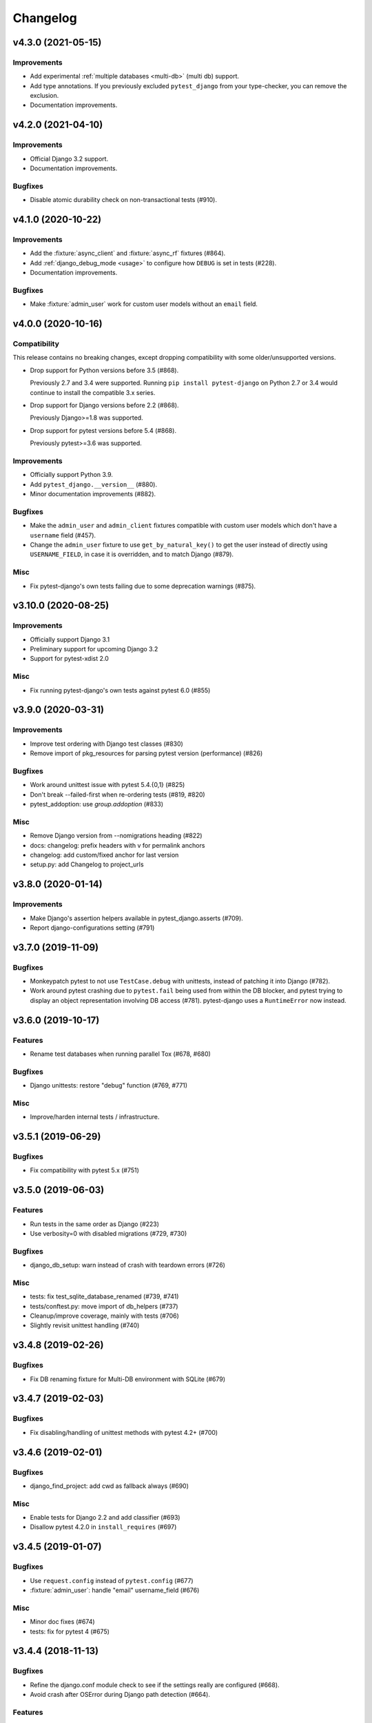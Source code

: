 Changelog
=========

v4.3.0 (2021-05-15)
-------------------

Improvements
^^^^^^^^^^^^

* Add experimental :ref:`multiple databases <multi-db>` (multi db) support.

* Add type annotations. If you previously excluded ``pytest_django`` from
  your type-checker, you can remove the exclusion.

* Documentation improvements.


v4.2.0 (2021-04-10)
-------------------

Improvements
^^^^^^^^^^^^

* Official Django 3.2 support.

* Documentation improvements.

Bugfixes
^^^^^^^^

* Disable atomic durability check on non-transactional tests (#910).


v4.1.0 (2020-10-22)
-------------------

Improvements
^^^^^^^^^^^^

* Add the :fixture:`async_client` and :fixture:`async_rf` fixtures (#864).

* Add :ref:`django_debug_mode <usage>` to configure how ``DEBUG`` is set in tests (#228).

* Documentation improvements.

Bugfixes
^^^^^^^^

* Make :fixture:`admin_user` work for custom user models without an ``email`` field.


v4.0.0 (2020-10-16)
-------------------

Compatibility
^^^^^^^^^^^^^

This release contains no breaking changes, except dropping compatibility
with some older/unsupported versions.

* Drop support for Python versions before 3.5 (#868).

  Previously 2.7 and 3.4 were supported. Running ``pip install pytest-django``
  on Python 2.7 or 3.4 would continue to install the compatible 3.x series.

* Drop support for Django versions before 2.2 (#868).

  Previously Django>=1.8 was supported.

* Drop support for pytest versions before 5.4 (#868).

  Previously pytest>=3.6 was supported.

Improvements
^^^^^^^^^^^^

* Officially support Python 3.9.

* Add ``pytest_django.__version__`` (#880).

* Minor documentation improvements (#882).

Bugfixes
^^^^^^^^

* Make the ``admin_user`` and ``admin_client`` fixtures compatible with custom
  user models which don't have a ``username`` field (#457).

* Change the ``admin_user`` fixture to use ``get_by_natural_key()`` to get the
  user instead of directly using ``USERNAME_FIELD``, in case it is overridden,
  and to match Django (#879).

Misc
^^^^

* Fix pytest-django's own tests failing due to some deprecation warnings
  (#875).


v3.10.0 (2020-08-25)
--------------------

Improvements
^^^^^^^^^^^^

* Officially support Django 3.1

* Preliminary support for upcoming Django 3.2

* Support for pytest-xdist 2.0


Misc
^^^^

* Fix running pytest-django's own tests against pytest 6.0 (#855)


v3.9.0 (2020-03-31)
-------------------

Improvements
^^^^^^^^^^^^

* Improve test ordering with Django test classes (#830)

* Remove import of pkg_resources for parsing pytest version (performance) (#826)

Bugfixes
^^^^^^^^

* Work around unittest issue with pytest 5.4.{0,1} (#825)

* Don't break --failed-first when re-ordering tests (#819, #820)

* pytest_addoption: use `group.addoption` (#833)

Misc
^^^^

* Remove Django version from --nomigrations heading (#822)

* docs: changelog: prefix headers with v for permalink anchors

* changelog: add custom/fixed anchor for last version

* setup.py: add Changelog to project_urls


v3.8.0 (2020-01-14)
--------------------

Improvements
^^^^^^^^^^^^

* Make Django's assertion helpers available in pytest_django.asserts (#709).

* Report django-configurations setting (#791)


v3.7.0 (2019-11-09)
-------------------

Bugfixes
^^^^^^^^

* Monkeypatch pytest to not use ``TestCase.debug`` with unittests, instead
  of patching it into Django (#782).

* Work around pytest crashing due to ``pytest.fail`` being used from within the
  DB blocker, and pytest trying to display an object representation involving
  DB access (#781).  pytest-django uses a ``RuntimeError`` now instead.


v3.6.0 (2019-10-17)
-------------------

Features
^^^^^^^^

* Rename test databases when running parallel Tox (#678, #680)

Bugfixes
^^^^^^^^

* Django unittests: restore "debug" function (#769, #771)

Misc
^^^^

* Improve/harden internal tests / infrastructure.


v3.5.1 (2019-06-29)
-------------------

Bugfixes
^^^^^^^^

* Fix compatibility with pytest 5.x (#751)

v3.5.0 (2019-06-03)
-------------------

Features
^^^^^^^^

* Run tests in the same order as Django (#223)

* Use verbosity=0 with disabled migrations (#729, #730)

Bugfixes
^^^^^^^^

* django_db_setup: warn instead of crash with teardown errors (#726)

Misc
^^^^
* tests: fix test_sqlite_database_renamed (#739, #741)

* tests/conftest.py: move import of db_helpers (#737)

* Cleanup/improve coverage, mainly with tests (#706)

* Slightly revisit unittest handling (#740)


v3.4.8 (2019-02-26)
-------------------

Bugfixes
^^^^^^^^

* Fix DB renaming fixture for Multi-DB environment with SQLite (#679)

v3.4.7 (2019-02-03)
-------------------

Bugfixes
^^^^^^^^

* Fix disabling/handling of unittest methods with pytest 4.2+ (#700)

v3.4.6 (2019-02-01)
-------------------

Bugfixes
^^^^^^^^

* django_find_project: add cwd as fallback always (#690)

Misc
^^^^

* Enable tests for Django 2.2 and add classifier (#693)
* Disallow pytest 4.2.0 in ``install_requires`` (#697)

v3.4.5 (2019-01-07)
-------------------

Bugfixes
^^^^^^^^

* Use ``request.config`` instead of ``pytest.config`` (#677)
* :fixture:`admin_user`: handle "email" username_field (#676)

Misc
^^^^

* Minor doc fixes (#674)
* tests: fix for pytest 4 (#675)

v3.4.4 (2018-11-13)
-------------------

Bugfixes
^^^^^^^^

* Refine the django.conf module check to see if the settings really are
  configured (#668).
* Avoid crash after OSError during Django path detection (#664).

Features
^^^^^^^^

* Add parameter info to fixture assert_num_queries to display additional message on failure (#663).

Docs
^^^^

* Improve doc for django_assert_num_queries/django_assert_max_num_queries.
* Add warning about sqlite specific snippet + fix typos (#666).

Misc
^^^^

* MANIFEST.in: include tests for downstream distros (#653).
* Ensure that the LICENSE file is included in wheels (#665).
* Run black on source.


v3.4.3 (2018-09-16)
-------------------

Bugfixes
^^^^^^^^

* Fix OSError with arguments containing ``::`` on Windows (#641).

v3.4.2 (2018-08-20)
-------------------

Bugfixes
^^^^^^^^

* Changed dependency for pathlib to pathlib2 (#636).
* Fixed code for inserting the project to sys.path with pathlib to use an
  absolute path, regression in 3.4.0 (#637, #638).

v3.4.0 (2018-08-16)
-------------------

Features
^^^^^^^^

* Added new fixture :fixture:`django_assert_max_num_queries` (#547).
* Added support for ``connection`` and returning the wrapped context manager
  with :fixture:`django_assert_num_queries` (#547).
* Added support for resetting sequences via
  :fixture:`django_db_reset_sequences` (#619).

Bugfixes
^^^^^^^^

* Made sure to not call django.setup() multiple times (#629, #531).

Compatibility
^^^^^^^^^^^^^

* Removed py dependency, use pathlib instead (#631).

v3.3.3 (2018-07-26)
-------------------

Bug fixes
^^^^^^^^^

* Fixed registration of :py:func:`~pytest.mark.ignore_template_errors` marker,
  which is required with ``pytest --strict`` (#609).
* Fixed another regression with unittest (#624, #625).

Docs
^^^^

* Use sphinx_rtf_theme (#621).
* Minor fixes.

v3.3.2 (2018-06-21)
-------------------

Bug fixes
^^^^^^^^^

* Fixed test for classmethod with Django TestCases again (#618,
  introduced in #598 (3.3.0)).

Compatibility
^^^^^^^^^^^^^

* Support Django 2.1 (no changes necessary) (#614).

v3.3.0 (2018-06-15)
-------------------

Features
^^^^^^^^

* Added new fixtures ``django_mail_dnsname`` and ``django_mail_patch_dns``,
  used by ``mailoutbox`` to monkeypatch the ``DNS_NAME`` used in
  :py:mod:`django.core.mail` to improve performance and
  reproducibility.

Bug fixes
^^^^^^^^^

* Fixed test for classmethod with Django TestCases (#597, #598).
* Fixed RemovedInPytest4Warning: MarkInfo objects are deprecated (#596, #603)
* Fixed scope of overridden settings with live_server fixture: previously they
  were visible to following tests (#612).

Compatibility
^^^^^^^^^^^^^

* The required `pytest` version changed from >=2.9 to >=3.6.

v3.2.1
------

* Fixed automatic deployment to PyPI.

v3.2.0
------

Features
^^^^^^^^

* Added new fixture `django_assert_num_queries` for testing the number of
  database queries (#387).
* `--fail-on-template-vars` has been improved and should now return
  full/absolute path (#470).
* Support for setting the live server port (#500).
* unittest: help with setUpClass not being a classmethod (#544).

Bug fixes
^^^^^^^^^

* Fix --reuse-db and --create-db not working together (#411).
* Numerous fixes in the documentation. These should not go unnoticed 🌟

Compatibility
^^^^^^^^^^^^^

* Support for Django 2.0 has been added.
* Support for Django before 1.8 has been dropped.

v3.1.2
------

Bug fixes
^^^^^^^^^

* Auto clearing of ``mail.outbox`` has been re-introduced to not break
  functionality in 3.x.x release. This means that Compatibility issues
  mentioned in the 3.1.0 release are no longer present. Related issue:
  `pytest-django issue <https://github.com/pytest-dev/pytest-django/issues/433>`__

v3.1.1
------

Bug fixes
^^^^^^^^^

* Workaround `--pdb` interaction with Django TestCase. The issue is caused by
  Django TestCase not implementing TestCase.debug() properly but was brought to
  attention with recent changes in pytest 3.0.2. Related issues:
  `pytest issue <https://github.com/pytest-dev/pytest/issues/1977>`__,
  `Django issue <https://code.djangoproject.com/ticket/27391>`__

v3.1.0
------

Features
^^^^^^^^
* Added new function scoped fixture ``mailoutbox`` that gives access to
  djangos ``mail.outbox``. The will clean/empty the ``mail.outbox`` to
  assure that no old mails are still in the outbox.
* If ``django.contrib.sites`` is in your INSTALLED_APPS, Site cache will
  be cleared for each test to avoid hitting the cache and cause wrong Site
  object to be returned by ``Site.objects.get_current()``.

Compatibility
^^^^^^^^^^^^^
* IMPORTANT: the internal autouse fixture _django_clear_outbox has been
  removed. If you have relied on this to get an empty outbox for your
  test, you should change tests to use the ``mailoutbox`` fixture instead.
  See documentation of ``mailoutbox`` fixture for usage. If you try to
  access mail.outbox directly, AssertionError will be raised. If you
  previously relied on the old behaviour and do not want to change your
  tests, put this in your project conftest.py::

    @pytest.fixture(autouse=True)
    def clear_outbox():
        from django.core import mail
        mail.outbox = []


v3.0.0
------

Bug fixes
^^^^^^^^^

* Fix error when Django happens to be imported before pytest-django runs.
  Thanks to Will Harris for `the bug report
  <https://github.com/pytest-dev/pytest-django/issues/289>`__.

Features
^^^^^^^^
* Added a new option ``--migrations`` to negate a default usage of
  ``--nomigrations``.

* The previously internal pytest-django fixture that handles database creation
  and setup has been refactored, refined and made a public API.

  This opens up more flexibility and advanced use cases to configure the test
  database in new ways.

  See :ref:`advanced-database-configuration` for more information on the new
  fixtures and example use cases.

Compatibility
^^^^^^^^^^^^^
* Official for the pytest 3.0.0 (2.9.2 release should work too, though). The
  documentation is updated to mention ``pytest`` instead of ``py.test``.

* Django versions 1.4, 1.5 and 1.6 is no longer supported. The supported
  versions are now 1.7 and forward. Django master is supported as of
  2016-08-21.

* pytest-django no longer supports Python 2.6.

* Specifying the ``DJANGO_TEST_LIVE_SERVER_ADDRESS`` environment variable is no
  longer supported. Use ``DJANGO_LIVE_TEST_SERVER_ADDRESS`` instead.

* Ensuring accidental database access is now stricter than before. Previously
  database access was prevented on the cursor level. To be safer and prevent
  more cases, it is now prevented at the connection level. If you previously
  had tests which interacted with the databases without a database cursor, you
  will need to mark them with the ``pytest.mark.django_db`` marker or
  request the ``db`` fixture.

* The previously undocumented internal fixtures ``_django_db_setup``,
  ``_django_cursor_wrapper`` have been removed in favour of the new public
  fixtures. If you previously relied on these internal fixtures, you must
  update your code. See :ref:`advanced-database-configuration` for more
  information on the new fixtures and example use cases.

v2.9.1
------

Bug fixes
^^^^^^^^^

* Fix regression introduced in 2.9.0 that caused TestCase subclasses with
  mixins to cause errors. Thanks MikeVL for `the bug report
  <https://github.com/pytest-dev/pytest-django/issues/280>`__.


v2.9.0
------

v2.9.0 focus on compatibility with Django 1.9 and master as well as pytest 2.8.1
and Python 3.5

Features
^^^^^^^^
* ``--fail-on-template-vars`` - fail tests for invalid variables in templates.
  Thanks to Johannes Hoppe for idea and implementation. Thanks Daniel Hahler
  for review and feedback.

Bug fixes
^^^^^^^^^
* Ensure urlconf is properly reset when using @pytest.mark.urls. Thanks to
  Sarah Bird, David Szotten, Daniel Hahler and Yannick PÉROUX for patch and
  discussions. Fixes `issue #183
  <https://github.com/pytest-dev/pytest-django/issues/183>`__.

* Call ``setUpClass()`` in Django ``TestCase`` properly when test class is
  inherited multiple places. Thanks to Benedikt Forchhammer for report and
  initial test case. Fixes `issue #265
  <https://github.com/pytest-dev/pytest-django/issues/265>`__.

Compatibility
^^^^^^^^^^^^^

* Settings defined in ``pytest.ini``/``tox.ini``/``setup.cfg`` used to override
  ``DJANGO_SETTINGS_MODULE`` defined in the environment. Previously the order was
  undocumented. Now, instead the settings from the environment will be used
  instead. If you previously relied on overriding the environment variable,
  you can instead specify ``addopts = --ds=yourtestsettings`` in the ini-file
  which will use the test settings. See `PR #199
  <https://github.com/pytest-dev/pytest-django/pull/199>`__.

* Support for Django 1.9.

* Support for Django master (to be 1.10) as of 2015-10-06.

* Drop support for Django 1.3. While pytest-django supports a wide range of
  Django versions, extended for Django 1.3 was dropped in february 2013.

v2.8.0
------

Features
^^^^^^^^

* pytest's verbosity is being used for Django's code to setup/teardown the test
  database (#172).

* Added a new option `--nomigrations` to avoid running Django 1.7+ migrations
  when constructing the test database. Huge thanks to Renan Ivo for complete
  patch, tests and documentation.

Bug fixes
^^^^^^^^^

* Fixed compatibility issues related to Django 1.8's
  `setUpClass`/`setUpTestData`. Django 1.8 is now a fully supported version.
  Django master as of 2014-01-18 (the Django 1.9 branch) is also supported.

v2.7.0
------

Features
^^^^^^^^

* New fixtures: ``admin_user``, ``django_user_model`` and
  ``django_username_field`` (#109).

* Automatic discovery of Django projects to make it easier for new users. This
  change is slightly backward incompatible, if you encounter problems with it,
  the old behaviour can be restored by adding this to ``pytest.ini``,
  ``setup.cfg`` or ``tox.ini``:

  .. code-block:: ini

    [pytest]
    django_find_project = false

  Please see the :ref:`managing_python_path` section for more information.

Bugfixes
^^^^^^^^

* Fix interaction between ``db`` and ``transaction_db`` fixtures (#126).

* Fix admin client with custom user models (#124). Big thanks to Benjamin
  Hedrich and Dmitry Dygalo for patch and tests.

* Fix usage of South migrations, which were unconditionally disabled previously
  (#22).

* Fixed #119, #134: Call ``django.setup()`` in Django >=1.7 directly after
  settings is loaded to ensure proper loading of Django applications. Thanks to
  Ionel Cristian Mărieș, Daniel Hahler, Tymur Maryokhin, Kirill SIbirev, Paul
  Collins, Aymeric Augustin, Jannis Leidel, Baptiste Mispelon and Anatoly
  Bubenkoff for report, discussion and feedback.

* `The `live_server`` fixture can now serve static files also for Django>=1.7
  if the ``django.contrib.staticfiles`` app is installed. (#140).

* ``DJANGO_LIVE_TEST_SERVER_ADDRESS`` environment variable is read instead
  of ``DJANGO_TEST_LIVE_SERVER_ADDRESS``. (#140)

v2.6.2
------

* Fixed a bug that caused doctests to runs. Thanks to @jjmurre for the patch

* Fixed issue #88 - make sure to use SQLite in memory database when running
  with pytest-xdist.

v2.6.1
------
This is a bugfix/support release with no new features:

* Added support for Django 1.7 beta and Django master as of 2014-04-16.
  pytest-django is now automatically tested against the latest git master
  version of Django.

* Support for MySQL with MyISAM tables. Thanks to Zach Kanzler and Julen Ruiz
  Aizpuru for fixing this. This fixes issue #8 #64.

v2.6.0
------
* Experimental support for Django 1.7 / Django master as of 2014-01-19.

  pytest-django is now automatically tested against the latest git version of
  Django. The support is experimental since Django 1.7 is not yet released, but
  the goal is to always be up to date with the latest Django master

v2.5.1
------
Invalid release accidentally pushed to PyPI (identical to 2.6.1). Should not be
used - use 2.6.1 or newer to avoid confusion.


v2.5.0
------
* Python 2.5 compatibility dropped. py.test 2.5 dropped support for Python 2.5,
  therefore it will be hard to properly support in pytest-django. The same
  strategy as for pytest itself is used: No code will be changed to prevent
  Python 2.5 from working, but it will not be actively tested.

* pytest-xdist support: it is now possible to run tests in parallel. Just use
  pytest-xdist as normal (pass -n to py.test). One database will be created for
  each subprocess so that tests run independent from each other.

v2.4.0
------
* Support for py.test 2.4 pytest_load_initial_conftests. This makes it possible
  to import Django models in project conftest.py files, since pytest-django
  will be initialized before the conftest.py is loaded.

v2.3.1
------
* Support for Django 1.5 custom user models, thanks to Leonardo Santagada.


v2.3.0
------

* Support for configuring settings via django-configurations. Big thanks to
  Donald Stufft for this feature!

v2.2.1
------

* Fixed an issue with the settings fixture when used in combination with
  django-appconf. It now uses pytest's monkeypatch internally and should
  be more robust.

v2.2.0
------

* Python 3 support. pytest-django now supports Python 3.2 and 3.3 in addition
  to 2.5-2.7. Big thanks to Rafal Stozek for making this happen!

v2.1.0
------

* Django 1.5 support. pytest-django is now tested against 1.5 for Python
  2.6-2.7. This is the first step towards Python 3 support.

v2.0.1
------

* Fixed #24/#25: Make it possible to configure Django via
  ``django.conf.settings.configure()``.

* Fixed #26: Don't set DEBUG_PROPAGATE_EXCEPTIONS = True for test runs. Django
  does not change this setting in the default test runner, so pytest-django
  should not do it either.

v2.0.0
------

This release is *backward incompatible*. The biggest change is the need
to add the ``pytest.mark.django_db`` to tests which require database
access.

Finding such tests is generally very easy: just run your test suite, the
tests which need database access will fail. Add ``pytestmark =
pytest.mark.django_db`` to the module/class or decorate them with
``@pytest.mark.django_db``.

Most of the internals have been rewritten, exploiting py.test's new
fixtures API. This release would not be possible without Floris
Bruynooghe who did the port to the new fixture API and fixed a number of
bugs.

The tests for pytest-django itself has been greatly improved, paving the
way for easier additions of new and exciting features in the future!

* Semantic version numbers will now be used for releases, see https://semver.org/.

* Do not allow database access in tests by default.  Introduce
  ``pytest.mark.django_db`` to enable database access.

* Large parts re-written using py.test's 2.3 fixtures API (issue #9).

  - Fixes issue #17: Database changes made in fixtures or funcargs
    will now be reverted as well.

  - Fixes issue 21: Database teardown errors are no longer hidden.

  - Fixes issue 16: Database setup and teardown for non-TestCase
    classes works correctly.

* ``pytest.urls()`` is replaced by the standard marking API and is now
  used as ``pytest.mark.urls()``

* Make the plugin behave gracefully without DJANGO_SETTINGS_MODULE
  specified.  ``py.test`` will still work and tests needing django
  features will skip (issue #3).

* Allow specifying of ``DJANGO_SETTINGS_MODULE`` on the command line
  (``--ds=settings``) and py.test ini configuration file as well as the
  environment variable (issue #3).

* Deprecate the ``transaction_test_case`` decorator, this is now
  integrated with the ``django_db`` mark.

v1.4
----
* Removed undocumented pytest.load_fixture: If you need this feature, just use
  ``django.management.call_command('loaddata', 'foo.json')`` instead.
* Fixed issue with RequestFactory in Django 1.3.

* Fixed issue with RequestFactory in Django 1.3.

v1.3
----
* Added ``--reuse-db`` and ``--create-db`` to allow database re-use. Many
  thanks to `django-nose <https://github.com/jbalogh/django-nose>`__ for
  code and inspiration for this feature.

v1.2.2
------
* Fixed Django 1.3 compatibility.

v1.2.1
------
* Disable database access and raise errors when using --no-db and accessing
  the database by accident.

v1.2
----
* Added the ``--no-db`` command line option.

v1.1.1
------
* Flush tables after each test run with transaction_test_case instead of before.

v1.1
----

* The initial release of this fork from `Ben Firshman original project
  <https://github.com/bfirsh/pytest_django>`__
* Added documentation
* Uploaded to PyPI for easy installation
* Added the ``transaction_test_case`` decorator for tests that needs real transactions
* Added initial implementation for live server support via a funcarg (no docs yet, it might change!)
